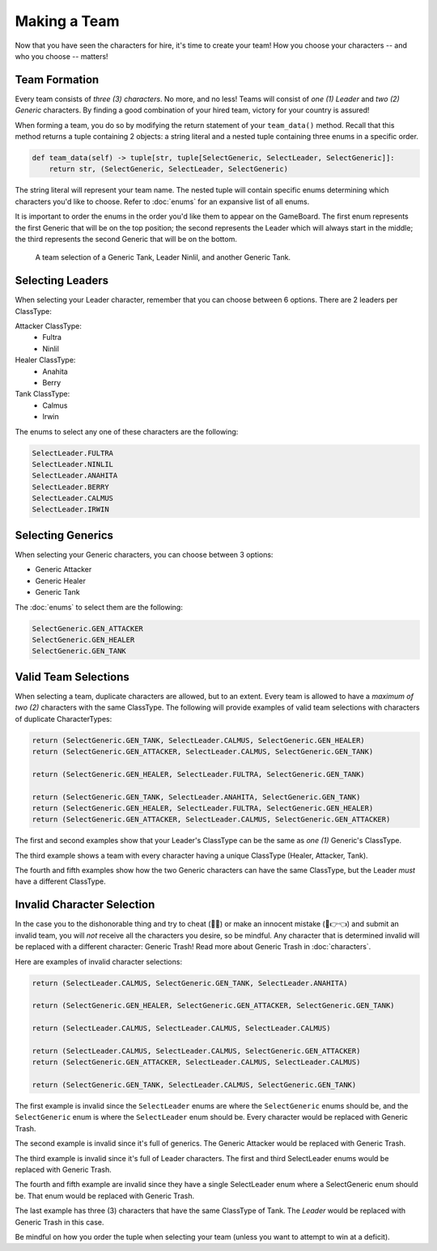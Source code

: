 =============
Making a Team
=============

Now that you have seen the characters for hire, it's time to create your team! How you choose your characters --
and who you choose -- matters!


Team Formation
--------------

Every team consists of *three (3) characters*. No more, and no less! Teams will consist of *one (1) Leader* and
*two (2) Generic* characters. By finding a good combination of your hired team, victory for your country is assured!

When forming a team, you do so by modifying the return statement of your ``team_data()`` method. Recall that this
method returns a tuple containing 2 objects: a string literal and a nested tuple containing three enums in a specific
order.

.. code-block:: python

    def team_data(self) -> tuple[str, tuple[SelectGeneric, SelectLeader, SelectGeneric]]:
        return str, (SelectGeneric, SelectLeader, SelectGeneric)


The string literal will represent your team name. The nested tuple will contain specific enums determining which
characters you'd like to choose. Refer to :doc:`enums` for an expansive list of all enums.

It is important to order the enums in the order you'd like them to appear on the GameBoard. The first enum represents
the first Generic that will be on the top position; the second represents the Leader which will always start in the
middle; the third represents the second Generic that will be on the bottom.

.. figure:: ./_static/images/./uroda_team_ex.png

    A team selection of a Generic Tank, Leader Ninlil, and another Generic Tank.

Selecting Leaders
-----------------

When selecting your Leader character, remember that you can choose between 6 options. There are 2 leaders per ClassType:

Attacker ClassType:
    - Fultra
    - Ninlil

Healer ClassType:
    - Anahita
    - Berry

Tank ClassType:
    - Calmus
    - Irwin


The enums to select any one of these characters are the following:

.. code-block:: python

    SelectLeader.FULTRA
    SelectLeader.NINLIL
    SelectLeader.ANAHITA
    SelectLeader.BERRY
    SelectLeader.CALMUS
    SelectLeader.IRWIN


Selecting Generics
------------------

When selecting your Generic characters, you can choose between 3 options:

- Generic Attacker
- Generic Healer
- Generic Tank


The :doc:`enums` to select them are the following:

.. code-block:: python

    SelectGeneric.GEN_ATTACKER
    SelectGeneric.GEN_HEALER
    SelectGeneric.GEN_TANK


Valid Team Selections
---------------------

When selecting a team, duplicate characters are allowed, but to an extent. Every team is allowed to have a *maximum of
two (2)* characters with the same ClassType. The following will provide examples of valid team selections with
characters of duplicate CharacterTypes:

.. code-block:: python

    return (SelectGeneric.GEN_TANK, SelectLeader.CALMUS, SelectGeneric.GEN_HEALER)
    return (SelectGeneric.GEN_ATTACKER, SelectLeader.CALMUS, SelectGeneric.GEN_TANK)

    return (SelectGeneric.GEN_HEALER, SelectLeader.FULTRA, SelectGeneric.GEN_TANK)

    return (SelectGeneric.GEN_TANK, SelectLeader.ANAHITA, SelectGeneric.GEN_TANK)
    return (SelectGeneric.GEN_HEALER, SelectLeader.FULTRA, SelectGeneric.GEN_HEALER)
    return (SelectGeneric.GEN_ATTACKER, SelectLeader.CALMUS, SelectGeneric.GEN_ATTACKER)

The first and second examples show that your Leader's ClassType can be the same as *one (1)* Generic's ClassType.

The third example shows a team with every character having a unique ClassType (Healer, Attacker, Tank).

The fourth and fifth examples show how the two Generic characters can have the same ClassType, but the Leader
*must* have a different ClassType.


Invalid Character Selection
---------------------------

In the case you to the dishonorable thing and try to cheat (🫵🤨) or make an innocent mistake (🥺👉👈) and submit an
invalid team, you will *not* receive all the characters you desire, so be mindful. Any character that is
determined invalid will be replaced with a different character: Generic Trash! Read more about
Generic Trash in :doc:`characters`.

Here are examples of invalid character selections:

.. code-block:: python

    return (SelectLeader.CALMUS, SelectGeneric.GEN_TANK, SelectLeader.ANAHITA)

    return (SelectGeneric.GEN_HEALER, SelectGeneric.GEN_ATTACKER, SelectGeneric.GEN_TANK)

    return (SelectLeader.CALMUS, SelectLeader.CALMUS, SelectLeader.CALMUS)

    return (SelectLeader.CALMUS, SelectLeader.CALMUS, SelectGeneric.GEN_ATTACKER)
    return (SelectGeneric.GEN_ATTACKER, SelectLeader.CALMUS, SelectLeader.CALMUS)

    return (SelectGeneric.GEN_TANK, SelectLeader.CALMUS, SelectGeneric.GEN_TANK)

The first example is invalid since the ``SelectLeader`` enums are where the ``SelectGeneric`` enums should be, and
the ``SelectGeneric`` enum is where the ``SelectLeader`` enum should be. Every character would be replaced with Generic
Trash.

The second example is invalid since it's full of generics. The Generic Attacker would be replaced with Generic Trash.

The third example is invalid since it's full of Leader characters. The first and third SelectLeader enums would
be replaced with Generic Trash.

The fourth and fifth example are invalid since they have a single SelectLeader enum where a SelectGeneric enum
should be. That enum would be replaced with Generic Trash.

The last example has three (3) characters that have the same ClassType of Tank. The *Leader* would be replaced with
Generic Trash in this case.

Be mindful on how you order the tuple when selecting your team (unless you want to attempt to win at a deficit).
